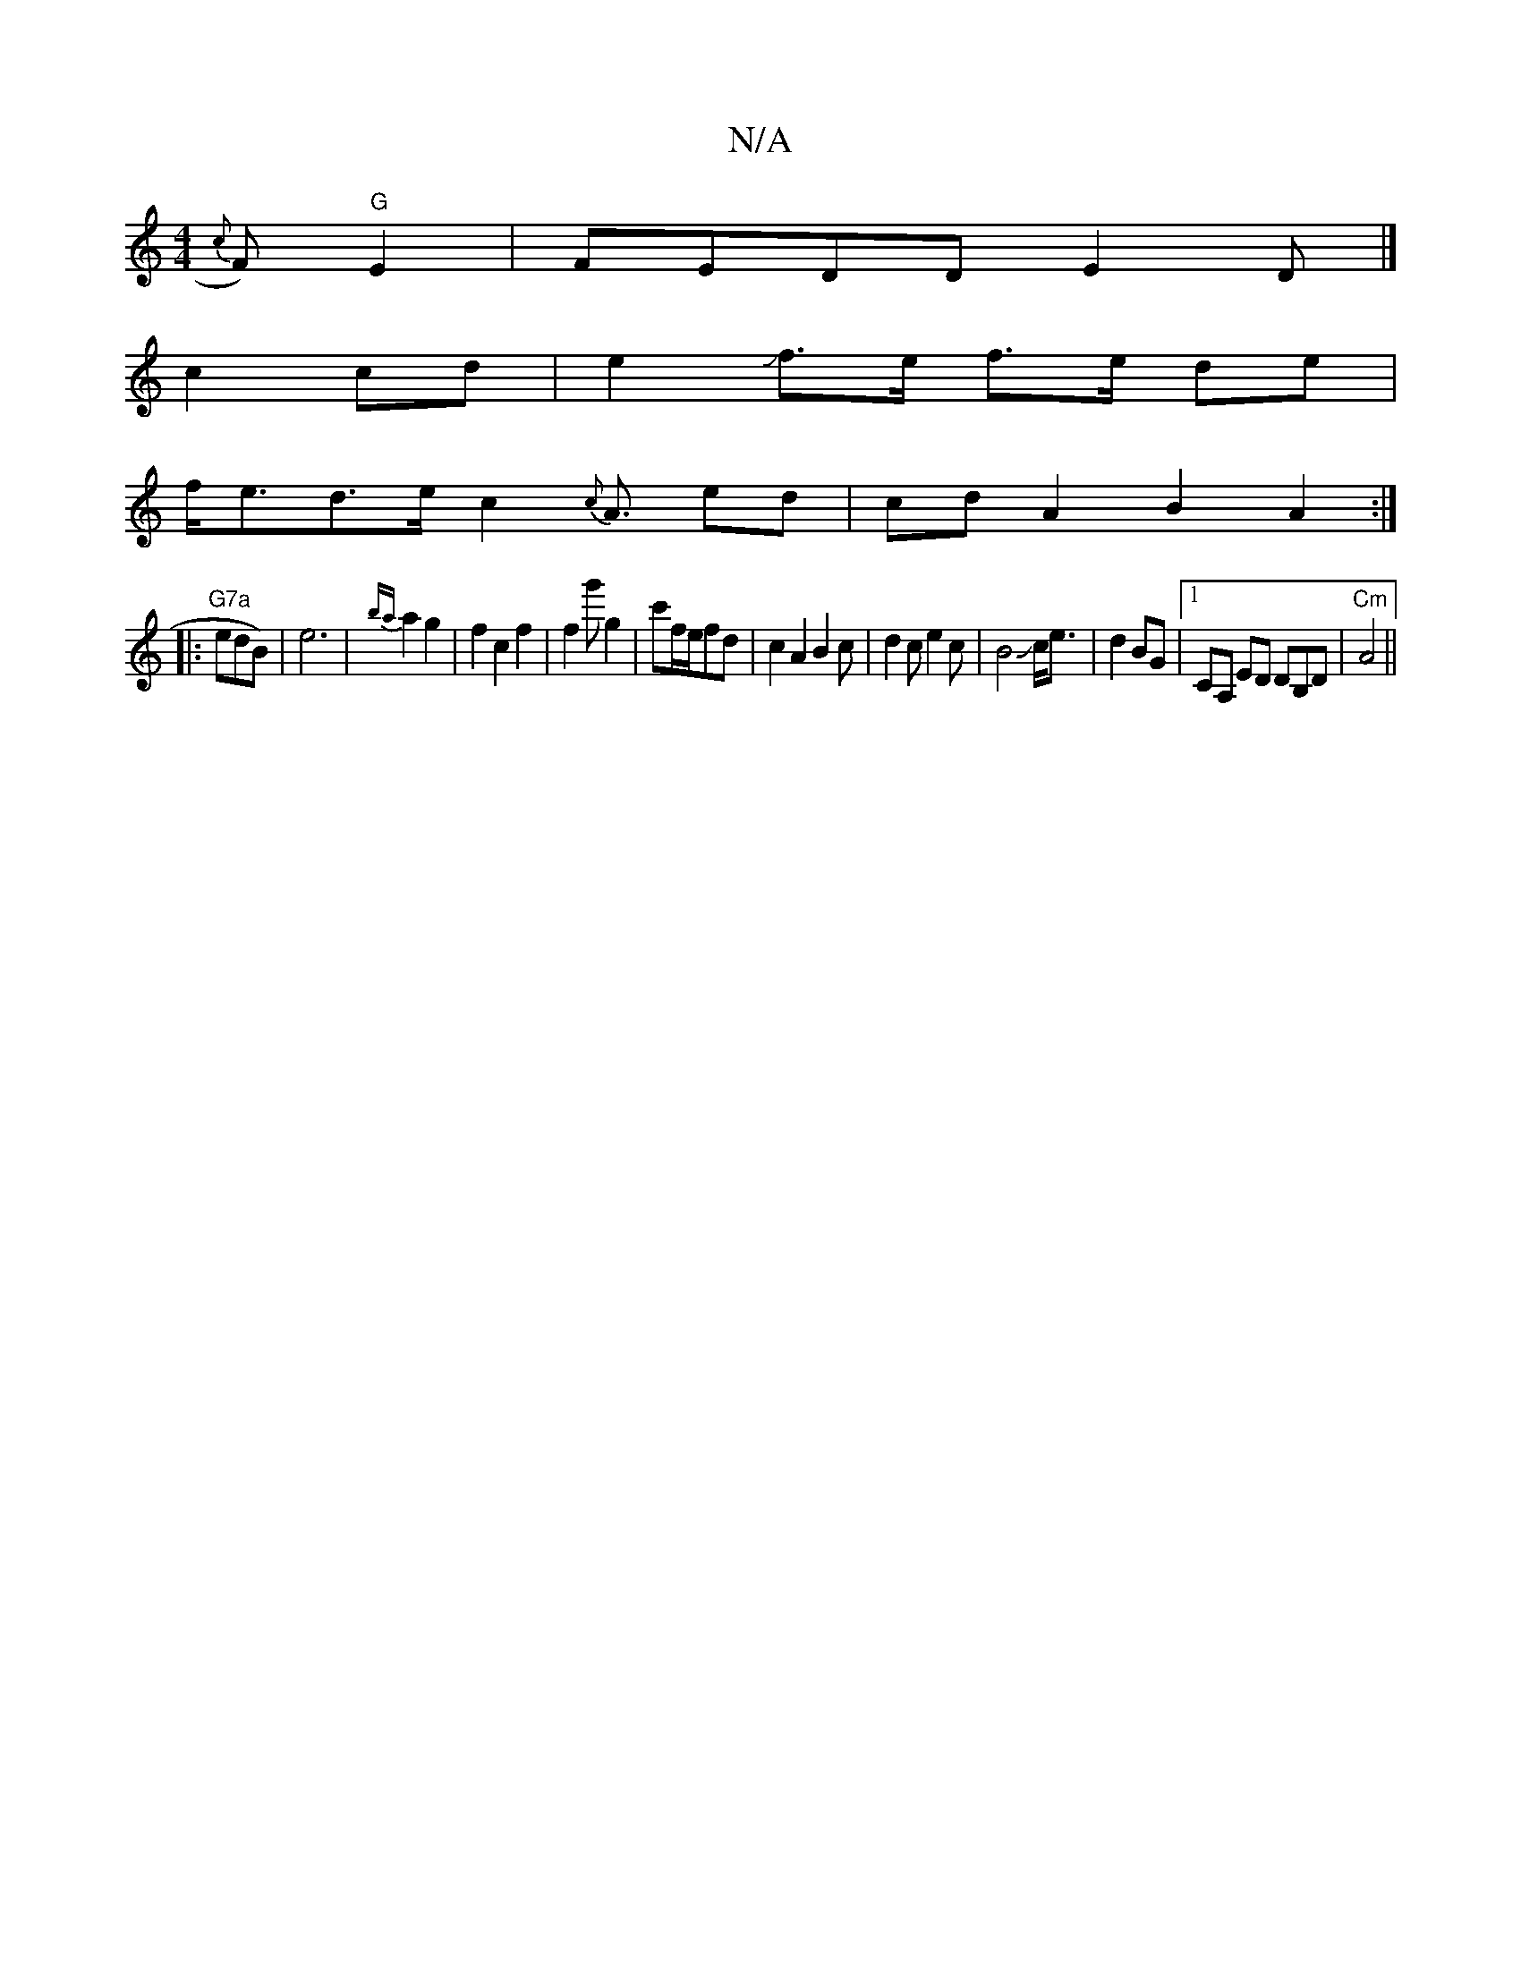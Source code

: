 X:1
T:N/A
M:4/4
R:N/A
K:Cmajor
 {c}F)"G"E2|FEDD E2,D|]
c2 cd |e2Jf>e f>e de |
f<ed>e c2 {c}A3/ ed|cdA2 B2 A2:|
|:"G7a "edB)|e6-|{ba}a2g2|f2c2f2|f2g'g2|c'f/e/2fd |c2A2 B2c|d2 ce2c|B4Jc<e | d2 BG|1 CA, ED DB,D |"Cm"A4 ||

d2 f2 d2 (3
